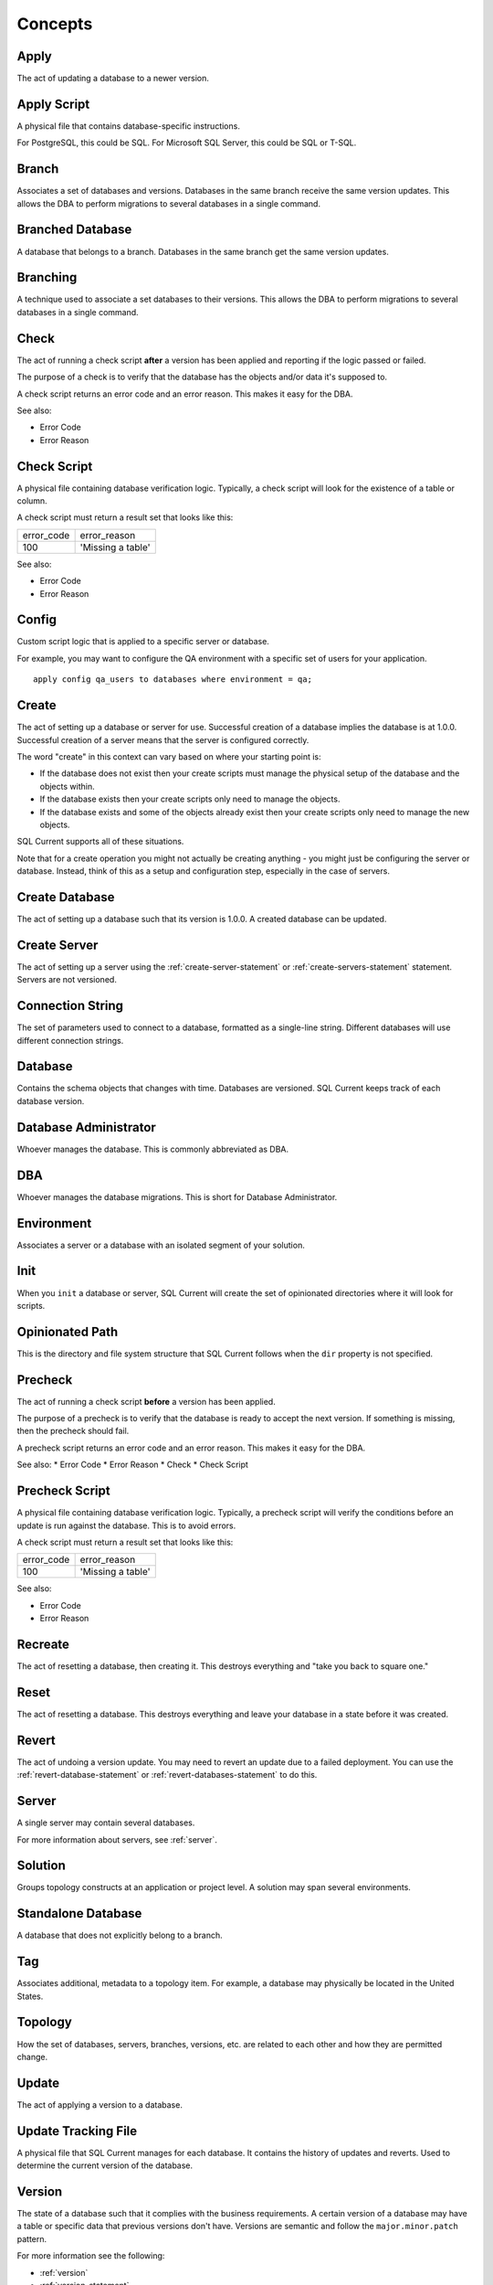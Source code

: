.. _concepts-section:

Concepts
===============================================

Apply
-----------------------
The act of updating a database to a newer version.

Apply Script
-----------------------
A physical file that contains database-specific instructions.

For PostgreSQL, this could be SQL.
For Microsoft SQL Server, this could be SQL or T-SQL.

Branch
-----------------------
Associates a set of databases and versions.
Databases in the same branch receive the same version updates.
This allows the DBA to perform migrations to several databases in a single command.

Branched Database
-----------------------
A database that belongs to a branch.
Databases in the same branch get the same version updates.

Branching
-----------------------
A technique used to associate a set databases to their versions.
This allows the DBA to perform migrations to several databases in a single command.

Check
-----------------------
The act of running a check script **after** a version has been applied and reporting if the logic passed or failed.

The purpose of a check is to verify that the database has the objects and/or data it's supposed to.

A check script returns an error code and an error reason.  This makes it easy for the DBA.

See also:

* Error Code
* Error Reason

Check Script
-----------------------
A physical file containing database verification logic.  Typically, a check script will look for the existence of a table or column.

A check script must return a result set that looks like this:

+-------------------+-------------------+
| error_code        | error_reason      |
+-------------------+-------------------+
| 100               | 'Missing a table' |
+-------------------+-------------------+

See also:

* Error Code
* Error Reason

Config
-----------------------
Custom script logic that is applied to a specific server or database.

For example, you may want to configure the QA environment with a specific set of users for your application.

::

	apply config qa_users to databases where environment = qa;

Create
-----------------------
The act of setting up a database or server for use.
Successful creation of a database implies the database is at 1.0.0.
Successful creation of a server means that the server is configured correctly.

The word "create" in this context can vary based on where your starting point is:

* If the database does not exist then your create scripts must manage the physical setup of the database and the objects within.
* If the database exists then your create scripts only need to manage the objects.
* If the database exists and some of the objects already exist then your create scripts only need to manage the new objects.

SQL Current supports all of these situations.

Note that for a create operation you might not actually be creating anything - you might just be configuring the server or database.
Instead, think of this as a setup and configuration step, especially in the case of servers.

Create Database
-----------------------
The act of setting up a database such that its version is 1.0.0.
A created database can be updated.

Create Server
-----------------------
The act of setting up a server using the :ref:`create-server-statement` or :ref:`create-servers-statement` statement.
Servers are not versioned.

Connection String
-----------------------
The set of parameters used to connect to a database, formatted as a single-line string.
Different databases will use different connection strings.

Database
-----------------------
Contains the schema objects that changes with time.
Databases are versioned.
SQL Current keeps track of each database version.

Database Administrator
-----------------------
Whoever manages the database.
This is commonly abbreviated as DBA.

DBA
-----------------------
Whoever manages the database migrations.
This is short for Database Administrator.

Environment
-----------------------
Associates a server or a database with an isolated segment of your solution.

Init
-----------------------
When you ``init`` a database or server, SQL Current will create the set of opinionated directories where it will look for scripts.

Opinionated Path
-----------------------
This is the directory and file system structure that SQL Current follows when the ``dir`` property is not specified.

Precheck
-----------------------
The act of running a check script **before** a version has been applied.

The purpose of a precheck is to verify that the database is ready to accept the next version.  If something is missing, then the precheck should fail.

A precheck script returns an error code and an error reason.  This makes it easy for the DBA.

See also:
* Error Code
* Error Reason
* Check
* Check Script

Precheck Script
-----------------------
A physical file containing database verification logic.
Typically, a precheck script will verify the conditions before an update is run against the database.  This is to avoid errors.

A check script must return a result set that looks like this:

+-------------------+-------------------+
| error_code        | error_reason      |
+-------------------+-------------------+
| 100               | 'Missing a table' |
+-------------------+-------------------+

See also:

* Error Code
* Error Reason

Recreate
-----------------------
The act of resetting a database, then creating it.
This destroys everything and "take you back to square one."

Reset
-----------------------
The act of resetting a database.
This destroys everything and leave your database in a state before it was created.

Revert
-----------------------
The act of undoing a version update.
You may need to revert an update due to a failed deployment.
You can use the :ref:`revert-database-statement` or :ref:`revert-databases-statement` to do this.

Server
-----------------------
A single server may contain several databases.

For more information about servers, see :ref:`server`.

Solution
-----------------------
Groups topology constructs at an application or project level.
A solution may span several environments.

Standalone Database
-----------------------
A database that does not explicitly belong to a branch.

Tag
-----------------------
Associates additional, metadata to a topology item.
For example, a database may physically be located in the United States.

Topology
-----------------------
How the set of databases, servers, branches, versions, etc. are related to each other and how they are permitted change.

Update
-----------------------
The act of applying a version to a database.

Update Tracking File
-----------------------
A physical file that SQL Current manages for each database.  It contains the history of updates and reverts.  Used to determine the current version of the database.

Version
-----------------------
The state of a database such that it complies with the business requirements.
A certain version of a database may have a table or specific data that previous versions don't have.
Versions are semantic and follow the ``major.minor.patch`` pattern.

For more information see the following:

* :ref:`version`
* :ref:`version-statement`
